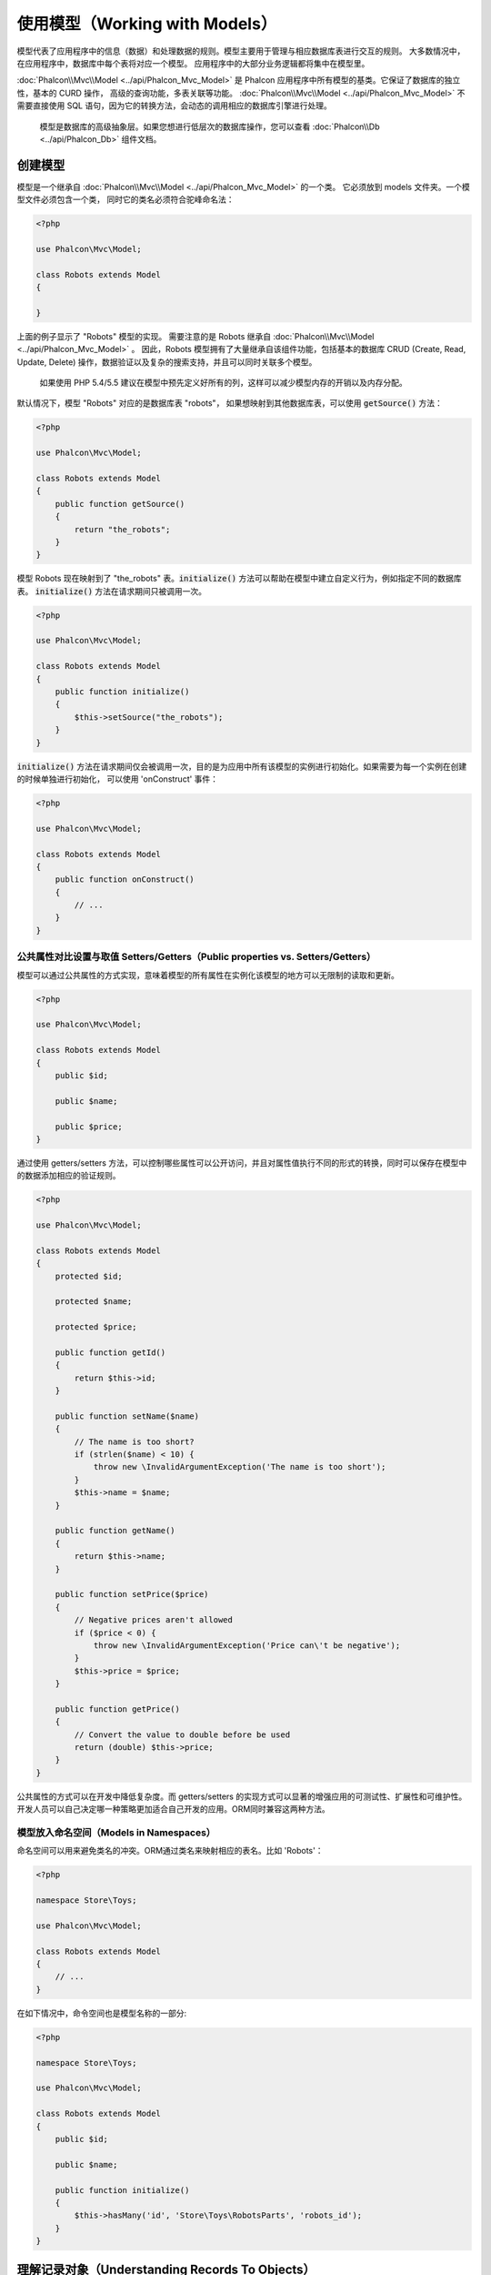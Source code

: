 使用模型（Working with Models）
===============================

模型代表了应用程序中的信息（数据）和处理数据的规则。模型主要用于管理与相应数据库表进行交互的规则。
大多数情况中，在应用程序中，数据库中每个表将对应一个模型。
应用程序中的大部分业务逻辑都将集中在模型里。

:doc:`Phalcon\\Mvc\\Model <../api/Phalcon_Mvc_Model>` 是 Phalcon 应用程序中所有模型的基类。它保证了数据库的独立性，基本的 CURD 操作，
高级的查询功能，多表关联等功能。
:doc:`Phalcon\\Mvc\\Model <../api/Phalcon_Mvc_Model>` 不需要直接使用 SQL 语句，因为它的转换方法，会动态的调用相应的数据库引擎进行处理。

.. highlights::

    模型是数据库的高级抽象层。如果您想进行低层次的数据库操作，您可以查看
    :doc:`Phalcon\\Db <../api/Phalcon_Db>` 组件文档。

创建模型
--------
模型是一个继承自 :doc:`Phalcon\\Mvc\\Model <../api/Phalcon_Mvc_Model>` 的一个类。 它必须放到 models 文件夹。一个模型文件必须包含一个类，
同时它的类名必须符合驼峰命名法：

.. code-block:: php

    <?php

    use Phalcon\Mvc\Model;

    class Robots extends Model
    {

    }

上面的例子显示了 "Robots" 模型的实现。 需要注意的是 Robots 继承自 :doc:`Phalcon\\Mvc\\Model <../api/Phalcon_Mvc_Model>` 。
因此，Robots 模型拥有了大量继承自该组件功能，包括基本的数据库 CRUD (Create, Read, Update, Delete) 操作，数据验证以及复杂的搜索支持，并且可以同时关联多个模型。

.. highlights::

    如果使用 PHP 5.4/5.5 建议在模型中预先定义好所有的列，这样可以减少模型内存的开销以及内存分配。

默认情况下，模型 "Robots" 对应的是数据库表 "robots"， 如果想映射到其他数据库表，可以使用 :code:`getSource()` 方法：

.. code-block:: php

    <?php

    use Phalcon\Mvc\Model;

    class Robots extends Model
    {
        public function getSource()
        {
            return "the_robots";
        }
    }

模型 Robots 现在映射到了 "the_robots" 表。:code:`initialize()` 方法可以帮助在模型中建立自定义行为，例如指定不同的数据库表。
:code:`initialize()` 方法在请求期间只被调用一次。

.. code-block:: php

    <?php

    use Phalcon\Mvc\Model;

    class Robots extends Model
    {
        public function initialize()
        {
            $this->setSource("the_robots");
        }
    }

:code:`initialize()` 方法在请求期间仅会被调用一次，目的是为应用中所有该模型的实例进行初始化。如果需要为每一个实例在创建的时候单独进行初始化，
可以使用 'onConstruct' 事件：

.. code-block:: php

    <?php

    use Phalcon\Mvc\Model;

    class Robots extends Model
    {
        public function onConstruct()
        {
            // ...
        }
    }

公共属性对比设置与取值 Setters/Getters（Public properties vs. Setters/Getters）
^^^^^^^^^^^^^^^^^^^^^^^^^^^^^^^^^^^^^^^^^^^^^^^^^^^^^^^^^^^^^^^^^^^^^^^^^^^^^^^
模型可以通过公共属性的方式实现，意味着模型的所有属性在实例化该模型的地方可以无限制的读取和更新。

.. code-block:: php

    <?php

    use Phalcon\Mvc\Model;

    class Robots extends Model
    {
        public $id;

        public $name;

        public $price;
    }

通过使用 getters/setters 方法，可以控制哪些属性可以公开访问，并且对属性值执行不同的形式的转换，同时可以保存在模型中的数据添加相应的验证规则。

.. code-block:: php

    <?php

    use Phalcon\Mvc\Model;

    class Robots extends Model
    {
        protected $id;

        protected $name;

        protected $price;

        public function getId()
        {
            return $this->id;
        }

        public function setName($name)
        {
            // The name is too short?
            if (strlen($name) < 10) {
                throw new \InvalidArgumentException('The name is too short');
            }
            $this->name = $name;
        }

        public function getName()
        {
            return $this->name;
        }

        public function setPrice($price)
        {
            // Negative prices aren't allowed
            if ($price < 0) {
                throw new \InvalidArgumentException('Price can\'t be negative');
            }
            $this->price = $price;
        }

        public function getPrice()
        {
            // Convert the value to double before be used
            return (double) $this->price;
        }
    }


公共属性的方式可以在开发中降低复杂度。而 getters/setters 的实现方式可以显著的增强应用的可测试性、扩展性和可维护性。
开发人员可以自己决定哪一种策略更加适合自己开发的应用。ORM同时兼容这两种方法。


模型放入命名空间（Models in Namespaces）
^^^^^^^^^^^^^^^^^^^^^^^^^^^^^^^^^^^^^^^^
命名空间可以用来避免类名的冲突。ORM通过类名来映射相应的表名。比如 'Robots'：

.. code-block:: php

    <?php

    namespace Store\Toys;

    use Phalcon\Mvc\Model;

    class Robots extends Model
    {
        // ...
    }

在如下情况中，命令空间也是模型名称的一部分:

.. code-block:: php

    <?php

    namespace Store\Toys;

    use Phalcon\Mvc\Model;

    class Robots extends Model
    {
        public $id;

        public $name;

        public function initialize()
        {
            $this->hasMany('id', 'Store\Toys\RobotsParts', 'robots_id');
        }
    }

理解记录对象（Understanding Records To Objects）
------------------------------------------------
每个模型的实例对应一条数据表中的记录。可以方便的通过读取对象的属性来访问相应的数据。比如，
一个表 "robots" 有如下数据：

.. code-block:: bash

    mysql> select * from robots;
    +----+------------+------------+------+
    | id | name       | type       | year |
    +----+------------+------------+------+
    |  1 | Robotina   | mechanical | 1972 |
    |  2 | Astro Boy  | mechanical | 1952 |
    |  3 | Terminator | cyborg     | 2029 |
    +----+------------+------------+------+
    3 rows in set (0.00 sec)

你可以通过主键找到某一条记录并且打印它的名称：

.. code-block:: php

    <?php

    // Find record with id = 3
    $robot = Robots::findFirst(3);

    // Prints "Terminator"
    echo $robot->name;

一旦记录被加载到内存中之后，你可以修改它的数据并保存所做的修改：

.. code-block:: php

    <?php

    $robot       = Robots::findFirst(3);
    $robot->name = "RoboCop";
    $robot->save();

如上所示，不需要写任何SQL语句。:doc:`Phalcon\\Mvc\\Model <../api/Phalcon_Mvc_Model>` 为web应用提供了高层数据库抽象。

查找记录（Finding Records）
---------------------------
:doc:`Phalcon\\Mvc\\Model <../api/Phalcon_Mvc_Model>` 为数据查询提供了多种方法。下面的例子将演示如何从一个模型中查找一条或者多条记录：

.. code-block:: php

    <?php

    // How many robots are there?
    $robots = Robots::find();
    echo "There are ", count($robots), "\n";

    // How many mechanical robots are there?
    $robots = Robots::find("type = 'mechanical'");
    echo "There are ", count($robots), "\n";

    // Get and print virtual robots ordered by name
    $robots = Robots::find(
        array(
            "type = 'virtual'",
            "order" => "name"
        )
    );
    foreach ($robots as $robot) {
        echo $robot->name, "\n";
    }

    // Get first 100 virtual robots ordered by name
    $robots = Robots::find(
        array(
            "type = 'virtual'",
            "order" => "name",
            "limit" => 100
        )
    );
    foreach ($robots as $robot) {
       echo $robot->name, "\n";
    }

.. highlights::

    如果需要通过外部数据（比如用户输入）或可变数据来查询记录，则必须要通过`Binding Parameters`（绑定参数）的方式.

你可以使用 :code:`findFirst()` 方法获取第一条符合查询条件的结果：

.. code-block:: php

    <?php

    // What's the first robot in robots table?
    $robot = Robots::findFirst();
    echo "The robot name is ", $robot->name, "\n";

    // What's the first mechanical robot in robots table?
    $robot = Robots::findFirst("type = 'mechanical'");
    echo "The first mechanical robot name is ", $robot->name, "\n";

    // Get first virtual robot ordered by name
    $robot = Robots::findFirst(
        array(
            "type = 'virtual'",
            "order" => "name"
        )
    );
    echo "The first virtual robot name is ", $robot->name, "\n";

:code:`find()` 和 :code:`findFirst()` 方法都接受关联数组作为查询条件：

.. code-block:: php

    <?php

    $robot = Robots::findFirst(
        array(
            "type = 'virtual'",
            "order" => "name DESC",
            "limit" => 30
        )
    );

    $robots = Robots::find(
        array(
            "conditions" => "type = ?1",
            "bind"       => array(1 => "virtual")
        )
    );

可用的查询选项如下：

+-------------+----------------------------------------------------------------------------------------------------------------------------------------------------------------------------------------------------+-------------------------------------------------------------------------+
| 参数        | 描述                                                                                                                                                                                               | 举例                                                                    |
+=============+====================================================================================================================================================================================================+=========================================================================+
| conditions  | 查询操作的搜索条件。用于提取只有那些满足指定条件的记录。默认情况下 :doc:`Phalcon\\Mvc\\Model <../api/Phalcon_Mvc_Model>` 假定第一个参数就是查询条件。                                              | "conditions" => "name LIKE 'steve%'"                                    |
+-------------+----------------------------------------------------------------------------------------------------------------------------------------------------------------------------------------------------+-------------------------------------------------------------------------+
| columns     | 只返回指定的字段，而不是模型所有的字段。 当用这个选项时，返回的是一个不完整的对象。                                                                                                                | "columns" => "id, name"                                                 |
+-------------+----------------------------------------------------------------------------------------------------------------------------------------------------------------------------------------------------+-------------------------------------------------------------------------+
| bind        | 绑定与选项一起使用，通过替换占位符以及转义字段值从而增加安全性。                                                                                                                                   | "bind" => array("status" => "A", "type" => "some-time")                 |
+-------------+----------------------------------------------------------------------------------------------------------------------------------------------------------------------------------------------------+-------------------------------------------------------------------------+
| bindTypes   | 当绑定参数时，可以使用这个参数为绑定参数定义额外的类型限制从而更加增强安全性。                                                                                                                     | "bindTypes" => array(Column::BIND_PARAM_STR, Column::BIND_PARAM_INT)    |
+-------------+----------------------------------------------------------------------------------------------------------------------------------------------------------------------------------------------------+-------------------------------------------------------------------------+
| order       | 用于结果排序。使用一个或者多个字段，逗号分隔。                                                                                                                                                     | "order" => "name DESC, status"                                          |
+-------------+----------------------------------------------------------------------------------------------------------------------------------------------------------------------------------------------------+-------------------------------------------------------------------------+
| limit       | 限制查询结果的数量在一定范围内。                                                                                                                                                                   | "limit" => 10                                                           |
+-------------+----------------------------------------------------------------------------------------------------------------------------------------------------------------------------------------------------+-------------------------------------------------------------------------+
| offset      | Offset the results of the query by a certain amount                                                                                                                                                | "offset" => 5                                                           |
+-------------+----------------------------------------------------------------------------------------------------------------------------------------------------------------------------------------------------+-------------------------------------------------------------------------+
| group       | 从多条记录中获取数据并且根据一个或多个字段对结果进行分组。                                                                                                                                         | "group" => "name, status"                                               |
+-------------+----------------------------------------------------------------------------------------------------------------------------------------------------------------------------------------------------+-------------------------------------------------------------------------+
| for_update  | 通过这个选项， :doc:`Phalcon\\Mvc\\Model <../api/Phalcon_Mvc_Model>`  读取最新的可用数据，并且为读到的每条记录设置独占锁。                                                                         | "for_update" => true                                                    |
+-------------+----------------------------------------------------------------------------------------------------------------------------------------------------------------------------------------------------+-------------------------------------------------------------------------+
| shared_lock | 通过这个选项， :doc:`Phalcon\\Mvc\\Model <../api/Phalcon_Mvc_Model>`  读取最新的可用数据，并且为读到的每条记录设置共享锁。                                                                         | "shared_lock" => true                                                   |
+-------------+----------------------------------------------------------------------------------------------------------------------------------------------------------------------------------------------------+-------------------------------------------------------------------------+
| cache       | 缓存结果集，减少了连续访问数据库。                                                                                                                                                                 | "cache" => array("lifetime" => 3600, "key" => "my-find-key")            |
+-------------+----------------------------------------------------------------------------------------------------------------------------------------------------------------------------------------------------+-------------------------------------------------------------------------+
| hydration   | Sets the hydration strategy to represent each returned record in the result                                                                                                                        | "hydration" => Resultset::HYDRATE_OBJECTS                               |
+-------------+----------------------------------------------------------------------------------------------------------------------------------------------------------------------------------------------------+-------------------------------------------------------------------------+

如果你愿意，除了使用数组作为查询参数外，还可以通过一种面向对象的方式来创建查询：

.. code-block:: php

    <?php

    $robots = Robots::query()
        ->where("type = :type:")
        ->andWhere("year < 2000")
        ->bind(array("type" => "mechanical"))
        ->order("name")
        ->execute();

静态方法 :code:`query()` 返回一个对IDE自动完成友好的 :doc:`Phalcon\\Mvc\\Model\\Criteria <../api/Phalcon_Mvc_Model_Criteria>`  对象。

所有查询在内部都以 :doc:`PHQL <phql>` 查询的方式处理。PHQL是一个高层的、面向对象的类SQL语言。通过PHQL语言你可以使用更多的比如join其他模型、定义分组、添加聚集等特性。

最后，还有一个 findFirstBy<property-name>() 方法。这个方法扩展了前面提及的 "findFirst()" 方法。它允许您利用方法名中的属性名称，通过将要搜索的该字段的内容作为参数传给它，来快速从一个表执行检索操作。

还是用上面用过的 Robots 模型来举例说明：

.. code-block:: php

    <?php

    use Phalcon\Mvc\Model;

    class Robots extends Model
    {
        public $id;

        public $name;

        public $price;
    }

我们这里有3个属性：:code:`$id`, :code:`$name` 和 :code:`$price`。因此，我们以想要查询第一个名称为 'Terminator' 的记录为例，可以这样写：

.. code-block:: php

    <?php

    $name  = "Terminator";
    $robot = Robots::findFirstByName($name);

    if ($robot) {
        $this->flash->success("The first robot with the name " . $name . " cost " . $robot->price ".");
    } else {
        $this->flash->error("There were no robots found in our table with the name " . $name ".");
    }

请注意我们在方法调用中用的是 'Name'，并向它传递了变量 :code:`$name`， :code:`$name` 的值就是我们想要找的记录的名称。另外注意，当我们的查询找到了符合的记录后，这个记录的其他属性也都是可用的。

模型结果集（Model Resultsets）
^^^^^^^^^^^^^^^^^^^^^^^^^^^^^^
:code:`findFirst()` 方法直接返回一个被调用对象的实例（如果有结果返回的话），而 :code:`find()` 方法返回一个 :doc:`Phalcon\\Mvc\\Model\\Resultset\\Simple <../api/Phalcon_Mvc_Model_Resultset_Simple>` 对象。这个对象也封装进了所有结果集的功能，比如遍历、查找特定的记录、统计等等。

这些对象比一般数组功能更强大。最大的特点是 :doc:`Phalcon\\Mvc\\Model\\Resultset <../api/Phalcon_Mvc_Model_Resultset>` 每时每刻只有一个结果在内存中。这对操作大数据量时的内存管理相当有帮助。

.. code-block:: php

    <?php

    // Get all robots
    $robots = Robots::find();

    // Traversing with a foreach
    foreach ($robots as $robot) {
        echo $robot->name, "\n";
    }

    // Traversing with a while
    $robots->rewind();
    while ($robots->valid()) {
        $robot = $robots->current();
        echo $robot->name, "\n";
        $robots->next();
    }

    // Count the resultset
    echo count($robots);

    // Alternative way to count the resultset
    echo $robots->count();

    // Move the internal cursor to the third robot
    $robots->seek(2);
    $robot = $robots->current();

    // Access a robot by its position in the resultset
    $robot = $robots[5];

    // Check if there is a record in certain position
    if (isset($robots[3])) {
       $robot = $robots[3];
    }

    // Get the first record in the resultset
    $robot = $robots->getFirst();

    // Get the last record
    $robot = $robots->getLast();

Phalcon 的结果集模拟了可滚动的游标，你可以通过位置，或者内部指针去访问任何一条特定的记录。注意有一些数据库系统不支持滚动游标，这就使得查询会被重复执行，
以便回放光标到最开始的位置，然后获得相应的记录。类似地，如果多次遍历结果集，那么必须执行相同的查询次数。

将大数据量的查询结果存储在内存会消耗很多资源，正因为如此，分成每32行一块从数据库中获得结果集，以减少重复执行查询请求的次数，在一些情况下也节省内存。

注意结果集可以序列化后保存在一个后端缓存里面。 :doc:`Phalcon\\Cache <cache>` 可以用来实现这个。但是，序列化数据会导致 :doc:`Phalcon\\Mvc\\Model <../api/Phalcon_Mvc_Model>`
将从数据库检索到的所有数据以一个数组的方式保存，因此在这样执行的地方会消耗更多的内存。

.. code-block:: php

    <?php

    // Query all records from model parts
    $parts = Parts::find();

    // Store the resultset into a file
    file_put_contents("cache.txt", serialize($parts));

    // Get parts from file
    $parts = unserialize(file_get_contents("cache.txt"));

    // Traverse the parts
    foreach ($parts as $part) {
        echo $part->id;
    }

过滤结果集（Filtering Resultsets）
^^^^^^^^^^^^^^^^^^^^^^^^^^^^^^^^^^
过滤数据最有效的方法是设置一些查询条件，数据库会利用表的索引快速返回数据。Phalcon 额外的允许你通过任何数据库不支持的方式过滤数据。

.. code-block:: php

    <?php

    $customers = Customers::find()->filter(
        function ($customer) {

            // Return only customers with a valid e-mail
            if (filter_var($customer->email, FILTER_VALIDATE_EMAIL)) {
                return $customer;
            }
        }
    );

绑定参数（Binding Parameters）
^^^^^^^^^^^^^^^^^^^^^^^^^^^^^^
在 :doc:`Phalcon\\Mvc\\Model <../api/Phalcon_Mvc_Model>` 中也支持绑定参数。即使使用绑定参数对性能有一点很小的影响，还是强烈建议您使用这种方法，以消除代码受SQL注入攻击的可能性。
绑定参数支持字符串和整数占位符。实现方法如下：

.. code-block:: php

    <?php

    // Query robots binding parameters with string placeholders
    $conditions = "name = :name: AND type = :type:";

    // Parameters whose keys are the same as placeholders
    $parameters = array(
        "name" => "Robotina",
        "type" => "maid"
    );

    // Perform the query
    $robots = Robots::find(
        array(
            $conditions,
            "bind" => $parameters
        )
    );

    // Query robots binding parameters with integer placeholders
    $conditions = "name = ?1 AND type = ?2";
    $parameters = array(1 => "Robotina", 2 => "maid");
    $robots     = Robots::find(
        array(
            $conditions,
            "bind" => $parameters
        )
    );

    // Query robots binding parameters with both string and integer placeholders
    $conditions = "name = :name: AND type = ?1";

    // Parameters whose keys are the same as placeholders
    $parameters = array(
        "name" => "Robotina",
        1      => "maid"
    );

    // Perform the query
    $robots = Robots::find(
        array(
            $conditions,
            "bind" => $parameters
        )
    );

如果是数字占位符，则必须把它们定义成整型（如1或者2）。若是字符串型（如"1"或者"2"），那么这个占位符不会被替换。

使用PDO的方式会自动转义字符串。它依赖于字符集编码，因此建议在连接参数或者数据库配置中设置正确的字符集编码。
若是设置错误的字符集编码，在存储数据或检索数据时，可能会出现乱码。

另外你可以设置参数的“bindTypes”，这允许你根据数据类型来定义参数应该如何绑定：

.. code-block:: php

    <?php

    use Phalcon\Db\Column;

    // Bind parameters
    $parameters = array(
        "name" => "Robotina",
        "year" => 2008
    );

    // Casting Types
    $types = array(
        "name" => Column::BIND_PARAM_STR,
        "year" => Column::BIND_PARAM_INT
    );

    // Query robots binding parameters with string placeholders
    $robots = Robots::find(
        array(
            "name = :name: AND year = :year:",
            "bind"      => $parameters,
            "bindTypes" => $types
        )
    );

.. highlights::

	默认的参数绑定类型是:code:`Phalcon\Db\Column::BIND_PARAM_STR`, 若所有字段都是string类型，则不用特意去设置参数的“bindTypes”.

如果你的绑定参数是array数组，那么数组索引必须从数字0开始:

.. code-block:: php

    <?php

    $array = ["a","b","c"]; // $array: [[0] => "a", [1] => "b", [2] => "c"]

    unset($array[1]); // $array: [[0] => "a", [2] => "c"]

    // Now we have to renumber the keys
    $array = array_values($array); // $array: [[0] => "a", [1] => "c"]

    $robots = Robots::find(
        array(
            'letter IN ({letter:array})',
            'bind' => array(
                'letter' => $array
            )
        )
    );

.. highlights::

	参数绑定的方式适用于所有查询相关的方法，如:code:`find()` and :code:`findFirst()`, 
	同时也适用于与计算相关的方法，如:code:`count()`, :code:`sum()`, :code:`average()`.

若使用如下方式，phalcon也会自动为你进行参数绑定:


.. code-block:: php

    <?php

    // Explicit query using bound parameters
    $robots = Robots::find(
        array(
            "name = ?0",
            "bind" => ["Ultron"],
        )
    );

    // Implicit query using bound parameters（隐式的参数绑定）
    $robots = Robots::findByName("Ultron");

获取记录的初始化以及准备（Initializing/Preparing fetched records）
------------------------------------------------------------------
May be the case that after obtaining a record from the database is necessary to initialise the data before
being used by the rest of the application. You can implement the method 'afterFetch' in a model, this event
will be executed just after create the instance and assign the data to it:
有时候从数据库中获取了一条记录之后，在被应用程序使用之前，需要对数据进行初始化。
你可以在模型中实现"afterFetch"方法，在模型实例化之后会执行这个方法，并将数据分配给它

.. code-block:: php

    <?php

    use Phalcon\Mvc\Model;

    class Robots extends Model
    {
        public $id;

        public $name;

        public $status;

        public function beforeSave()
        {
            // Convert the array into a string
            $this->status = join(',', $this->status);
        }

        public function afterFetch()
        {
            // Convert the string to an array
            $this->status = explode(',', $this->status);
        }
        
        public function afterSave()
        {
            // Convert the string to an array
            $this->status = explode(',', $this->status);
        }
    }

If you use getters/setters instead of/or together with public properties, you can initialize the field once it is
accessed:
如果使用getters/setters方法代替公共属性的取/赋值，你能在它被访问的时候，对成员属性进行初始化

.. code-block:: php

    <?php

    use Phalcon\Mvc\Model;

    class Robots extends Model
    {
        public $id;

        public $name;

        public $status;

        public function getStatus()
        {
            return explode(',', $this->status);
        }
    }

模型关系（Relationships between Models）
----------------------------------------
There are four types of relationships: one-on-one, one-to-many, many-to-one and many-to-many. The relationship may be
unidirectional or bidirectional, and each can be simple (a one to one model) or more complex (a combination of models).
The model manager manages foreign key constraints for these relationships, the definition of these helps referential
integrity as well as easy and fast access of related records to a model. Through the implementation of relations,
it is easy to access data in related models from each record in a uniform way.

有四种关系类型：1对1,1对多，多对1，多对多。关系可以是单向或者双向的，每个关系可以是简单的（一个1对1的模型）也可以是复杂的（1组模型）。

单向关系（Unidirectional relationships）
^^^^^^^^^^^^^^^^^^^^^^^^^^^^^^^^^^^^^^^^
Unidirectional relations are those that are generated in relation to one another but not vice versa.

双向关系（Bidirectional relations）
^^^^^^^^^^^^^^^^^^^^^^^^^^^^^^^^^^^
The bidirectional relations build relationships in both models and each model defines the inverse relationship of the other.

定义关系（Defining relationships）
^^^^^^^^^^^^^^^^^^^^^^^^^^^^^^^^^^
In Phalcon, relationships must be defined in the :code:`initialize()` method of a model. The methods :code:`belongsTo()`, :code:`hasOne()`,
:code:`hasMany()` and :code:`hasManyToMany()` define the relationship between one or more fields from the current model to fields in
another model. Each of these methods requires 3 parameters: local fields, referenced model, referenced fields.

+---------------+----------------------------+
| Method        | Description                |
+===============+============================+
| hasMany       | Defines a 1-n relationship |
+---------------+----------------------------+
| hasOne        | Defines a 1-1 relationship |
+---------------+----------------------------+
| belongsTo     | Defines a n-1 relationship |
+---------------+----------------------------+
| hasManyToMany | Defines a n-n relationship |
+---------------+----------------------------+

The following schema shows 3 tables whose relations will serve us as an example regarding relationships:

.. code-block:: sql

    CREATE TABLE `robots` (
        `id` int(10) unsigned NOT NULL AUTO_INCREMENT,
        `name` varchar(70) NOT NULL,
        `type` varchar(32) NOT NULL,
        `year` int(11) NOT NULL,
        PRIMARY KEY (`id`)
    );

    CREATE TABLE `robots_parts` (
        `id` int(10) unsigned NOT NULL AUTO_INCREMENT,
        `robots_id` int(10) NOT NULL,
        `parts_id` int(10) NOT NULL,
        `created_at` DATE NOT NULL,
        PRIMARY KEY (`id`),
        KEY `robots_id` (`robots_id`),
        KEY `parts_id` (`parts_id`)
    );

    CREATE TABLE `parts` (
        `id` int(10) unsigned NOT NULL AUTO_INCREMENT,
        `name` varchar(70) NOT NULL,
        PRIMARY KEY (`id`)
    );

* The model "Robots" has many "RobotsParts".
* The model "Parts" has many "RobotsParts".
* The model "RobotsParts" belongs to both "Robots" and "Parts" models as a many-to-one relation.
* The model "Robots" has a relation many-to-many to "Parts" through "RobotsParts".

Check the EER diagram to understand better the relations:

.. figure:: ../_static/img/eer-1.png
    :align: center

The models with their relations could be implemented as follows:

.. code-block:: php

    <?php

    use Phalcon\Mvc\Model;

    class Robots extends Model
    {
        public $id;

        public $name;

        public function initialize()
        {
            $this->hasMany("id", "RobotsParts", "robots_id");
        }
    }

.. code-block:: php

    <?php

    use Phalcon\Mvc\Model;

    class Parts extends Model
    {
        public $id;

        public $name;

        public function initialize()
        {
            $this->hasMany("id", "RobotsParts", "parts_id");
        }
    }

.. code-block:: php

    <?php

    use Phalcon\Mvc\Model;

    class RobotsParts extends Model
    {
        public $id;

        public $robots_id;

        public $parts_id;

        public function initialize()
        {
            $this->belongsTo("robots_id", "Robots", "id");
            $this->belongsTo("parts_id", "Parts", "id");
        }
    }

The first parameter indicates the field of the local model used in the relationship; the second indicates the name
of the referenced model and the third the field name in the referenced model. You could also use arrays to define multiple fields in the relationship.

Many to many relationships require 3 models and define the attributes involved in the relationship:

.. code-block:: php

    <?php

    use Phalcon\Mvc\Model;

    class Robots extends Model
    {
        public $id;

        public $name;

        public function initialize()
        {
            $this->hasManyToMany(
                "id",
                "RobotsParts",
                "robots_id", "parts_id",
                "Parts",
                "id"
            );
        }
    }

使用关系（Taking advantage of relationships）
^^^^^^^^^^^^^^^^^^^^^^^^^^^^^^^^^^^^^^^^^^^^^
When explicitly defining the relationships between models, it is easy to find related records for a particular record.

.. code-block:: php

    <?php

    $robot = Robots::findFirst(2);
    foreach ($robot->robotsParts as $robotPart) {
        echo $robotPart->parts->name, "\n";
    }

Phalcon uses the magic methods __set/__get/__call to store or retrieve related data using relationships.

By accessing an attribute with the same name as the relationship will retrieve all its related record(s).

.. code-block:: php

    <?php

    $robot       = Robots::findFirst();
    $robotsParts = $robot->robotsParts; // All the related records in RobotsParts

Also, you can use a magic getter:

.. code-block:: php

    <?php

    $robot       = Robots::findFirst();
    $robotsParts = $robot->getRobotsParts(); // All the related records in RobotsParts
    $robotsParts = $robot->getRobotsParts(array('limit' => 5)); // Passing parameters

If the called method has a "get" prefix :doc:`Phalcon\\Mvc\\Model <../api/Phalcon_Mvc_Model>` will return a
:code:`findFirst()`/:code:`find()` result. The following example compares retrieving related results with using magic methods
and without:

.. code-block:: php

    <?php

    $robot       = Robots::findFirst(2);

    // Robots model has a 1-n (hasMany)
    // relationship to RobotsParts then
    $robotsParts = $robot->robotsParts;

    // Only parts that match conditions
    $robotsParts = $robot->getRobotsParts("created_at = '2015-03-15'");

    // Or using bound parameters
    $robotsParts = $robot->getRobotsParts(
        array(
            "created_at = :date:",
            "bind" => array(
                "date" => "2015-03-15"
            )
        )
    );

    $robotPart   = RobotsParts::findFirst(1);

    // RobotsParts model has a n-1 (belongsTo)
    // relationship to RobotsParts then
    $robot = $robotPart->robots;

Getting related records manually:

.. code-block:: php

    <?php

    $robot       = Robots::findFirst(2);

    // Robots model has a 1-n (hasMany)
    // relationship to RobotsParts, then
    $robotsParts = RobotsParts::find("robots_id = '" . $robot->id . "'");

    // Only parts that match conditions
    $robotsParts = RobotsParts::find(
        "robots_id = '" . $robot->id . "' AND created_at = '2015-03-15'"
    );

    $robotPart   = RobotsParts::findFirst(1);

    // RobotsParts model has a n-1 (belongsTo)
    // relationship to RobotsParts then
    $robot = Robots::findFirst("id = '" . $robotPart->robots_id . "'");


The prefix "get" is used to :code:`find()`/:code:`findFirst()` related records. Depending on the type of relation it will use
'find' or 'findFirst':

+---------------------+----------------------------------------------------------------------------------------------------------------------------+------------------------+
| Type                | Description                                                                                                                | Implicit Method        |
+=====================+============================================================================================================================+========================+
| Belongs-To          | Returns a model instance of the related record directly                                                                    | findFirst              |
+---------------------+----------------------------------------------------------------------------------------------------------------------------+------------------------+
| Has-One             | Returns a model instance of the related record directly                                                                    | findFirst              |
+---------------------+----------------------------------------------------------------------------------------------------------------------------+------------------------+
| Has-Many            | Returns a collection of model instances of the referenced model                                                            | find                   |
+---------------------+----------------------------------------------------------------------------------------------------------------------------+------------------------+
| Has-Many-to-Many    | Returns a collection of model instances of the referenced model, it implicitly does 'inner joins' with the involved models | (complex query)        |
+---------------------+----------------------------------------------------------------------------------------------------------------------------+------------------------+

You can also use "count" prefix to return an integer denoting the count of the related records:

.. code-block:: php

    <?php

    $robot = Robots::findFirst(2);
    echo "The robot has ", $robot->countRobotsParts(), " parts\n";

定义关系（Aliasing Relationships）
^^^^^^^^^^^^^^^^^^^^^^^^^^^^^^^^^^
To explain better how aliases work, let's check the following example:

The "robots_similar" table has the function to define what robots are similar to others:

.. code-block:: bash

    mysql> desc robots_similar;
    +-------------------+------------------+------+-----+---------+----------------+
    | Field             | Type             | Null | Key | Default | Extra          |
    +-------------------+------------------+------+-----+---------+----------------+
    | id                | int(10) unsigned | NO   | PRI | NULL    | auto_increment |
    | robots_id         | int(10) unsigned | NO   | MUL | NULL    |                |
    | similar_robots_id | int(10) unsigned | NO   |     | NULL    |                |
    +-------------------+------------------+------+-----+---------+----------------+
    3 rows in set (0.00 sec)

Both "robots_id" and "similar_robots_id" have a relation to the model Robots:

.. figure:: ../_static/img/eer-2.png
   :align: center

A model that maps this table and its relationships is the following:

.. code-block:: php

    <?php

    class RobotsSimilar extends Phalcon\Mvc\Model
    {
        public function initialize()
        {
            $this->belongsTo('robots_id', 'Robots', 'id');
            $this->belongsTo('similar_robots_id', 'Robots', 'id');
        }
    }

Since both relations point to the same model (Robots), obtain the records related to the relationship could not be clear:

.. code-block:: php

    <?php

    $robotsSimilar = RobotsSimilar::findFirst();

    // Returns the related record based on the column (robots_id)
    // Also as is a belongsTo it's only returning one record
    // but the name 'getRobots' seems to imply that return more than one
    $robot = $robotsSimilar->getRobots();

    // but, how to get the related record based on the column (similar_robots_id)
    // if both relationships have the same name?

The aliases allow us to rename both relationships to solve these problems:

.. code-block:: php

    <?php

    use Phalcon\Mvc\Model;

    class RobotsSimilar extends Model
    {
        public function initialize()
        {
            $this->belongsTo(
                'robots_id',
                'Robots',
                'id',
                array(
                    'alias' => 'Robot'
                )
            );

            $this->belongsTo(
                'similar_robots_id',
                'Robots',
                'id',
                array(
                    'alias' => 'SimilarRobot'
                )
            );
        }
    }

With the aliasing we can get the related records easily:

.. code-block:: php

    <?php

    $robotsSimilar = RobotsSimilar::findFirst();

    // Returns the related record based on the column (robots_id)
    $robot = $robotsSimilar->getRobot();
    $robot = $robotsSimilar->robot;

    // Returns the related record based on the column (similar_robots_id)
    $similarRobot = $robotsSimilar->getSimilarRobot();
    $similarRobot = $robotsSimilar->similarRobot;

魔术方法 Getters 对比显示方法（Magic Getters vs. Explicit methods）
^^^^^^^^^^^^^^^^^^^^^^^^^^^^^^^^^^^^^^^^^^^^^^^^^^^^^^^^^^^^^^^^^^^
Most IDEs and editors with auto-completion capabilities can not infer the correct types when using magic getters,
instead of use the magic getters you can optionally define those methods explicitly with the corresponding
docblocks helping the IDE to produce a better auto-completion:

.. code-block:: php

    <?php

    use Phalcon\Mvc\Model;

    class Robots extends Model
    {
        public $id;

        public $name;

        public function initialize()
        {
            $this->hasMany("id", "RobotsParts", "robots_id");
        }

        /**
         * Return the related "robots parts"
         *
         * @return \RobotsParts[]
         */
        public function getRobotsParts($parameters = null)
        {
            return $this->getRelated('RobotsParts', $parameters);
        }
    }

虚拟外键（Virtual Foreign Keys）
--------------------------------
By default, relationships do not act like database foreign keys, that is, if you try to insert/update a value without having a valid
value in the referenced model, Phalcon will not produce a validation message. You can modify this behavior by adding a fourth parameter
when defining a relationship.

The RobotsPart model can be changed to demonstrate this feature:

.. code-block:: php

    <?php

    use Phalcon\Mvc\Model;

    class RobotsParts extends Model
    {
        public $id;

        public $robots_id;

        public $parts_id;

        public function initialize()
        {
            $this->belongsTo(
                "robots_id",
                "Robots",
                "id",
                array(
                    "foreignKey" => true
                )
            );

            $this->belongsTo(
                "parts_id",
                "Parts",
                "id",
                array(
                    "foreignKey" => array(
                        "message" => "The part_id does not exist on the Parts model"
                    )
                )
            );
        }
    }

If you alter a :code:`belongsTo()` relationship to act as foreign key, it will validate that the values inserted/updated on those fields have a
valid value on the referenced model. Similarly, if a :code:`hasMany()`/:code:`hasOne()` is altered it will validate that the records cannot be deleted
if that record is used on a referenced model.

.. code-block:: php

    <?php

    use Phalcon\Mvc\Model;

    class Parts extends Model
    {
        public function initialize()
        {
            $this->hasMany(
                "id",
                "RobotsParts",
                "parts_id",
                array(
                    "foreignKey" => array(
                        "message" => "The part cannot be deleted because other robots are using it"
                    )
                )
            );
        }
    }

A virtual foreign key can be set up to allow null values as follows:

.. code-block:: php

    <?php

    use Phalcon\Mvc\Model;

    class RobotsParts extends Model
    {
        public $id;

        public $robots_id;

        public $parts_id;

        public function initialize()
        {
            $this->belongsTo(
                "parts_id",
                "Parts",
                "id",
                array(
                    "foreignKey" => array(
                        "allowNulls" => true,
                        "message"    => "The part_id does not exist on the Parts model"
                    )
                )
            );
        }
    }

级联与限制动作（Cascade/Restrict actions）
^^^^^^^^^^^^^^^^^^^^^^^^^^^^^^^^^^^^^^^^^^
Relationships that act as virtual foreign keys by default restrict the creation/update/deletion of records
to maintain the integrity of data:

.. code-block:: php

    <?php

    namespace Store\Models;

    use Phalcon\Mvc\Model;
    use Phalcon\Mvc\Model\Relation;

    class Robots extends Model
    {
        public $id;

        public $name;

        public function initialize()
        {
            $this->hasMany(
                'id',
                'Store\\Models\\Parts',
                'robots_id',
                array(
                    'foreignKey' => array(
                        'action' => Relation::ACTION_CASCADE
                    )
                )
            );
        }
    }

The above code set up to delete all the referenced records (parts) if the master record (robot) is deleted.

生成运算（Generating Calculations）
-----------------------------------
Calculations (or aggregations) are helpers for commonly used functions of database systems such as COUNT, SUM, MAX, MIN or AVG.
:doc:`Phalcon\\Mvc\\Model <../api/Phalcon_Mvc_Model>` allows to use these functions directly from the exposed methods.

Count examples:

.. code-block:: php

    <?php

    // How many employees are?
    $rowcount = Employees::count();

    // How many different areas are assigned to employees?
    $rowcount = Employees::count(
        array(
            "distinct" => "area"
        )
    );

    // How many employees are in the Testing area?
    $rowcount = Employees::count(
        "area = 'Testing'"
    );

    // Count employees grouping results by their area
    $group = Employees::count(
        array(
            "group" => "area"
        )
    );
    foreach ($group as $row) {
       echo "There are ", $row->rowcount, " in ", $row->area;
    }

    // Count employees grouping by their area and ordering the result by count
    $group = Employees::count(
        array(
            "group" => "area",
            "order" => "rowcount"
        )
    );

    // Avoid SQL injections using bound parameters
    $group = Employees::count(
        array(
            "type > ?0",
            "bind" => array($type)
        )
    );

Sum examples:

.. code-block:: php

    <?php

    // How much are the salaries of all employees?
    $total = Employees::sum(
        array(
            "column" => "salary"
        )
    );

    // How much are the salaries of all employees in the Sales area?
    $total = Employees::sum(
        array(
            "column"     => "salary",
            "conditions" => "area = 'Sales'"
        )
    );

    // Generate a grouping of the salaries of each area
    $group = Employees::sum(
        array(
            "column" => "salary",
            "group"  => "area"
        )
    );
    foreach ($group as $row) {
       echo "The sum of salaries of the ", $row->area, " is ", $row->sumatory;
    }

    // Generate a grouping of the salaries of each area ordering
    // salaries from higher to lower
    $group = Employees::sum(
        array(
            "column" => "salary",
            "group"  => "area",
            "order"  => "sumatory DESC"
        )
    );

    // Avoid SQL injections using bound parameters
    $group = Employees::sum(
        array(
            "conditions" => "area > ?0",
            "bind"       => array($area)
        )
    );

Average examples:

.. code-block:: php

    <?php

    // What is the average salary for all employees?
    $average = Employees::average(
        array(
            "column" => "salary"
        )
    );

    // What is the average salary for the Sales's area employees?
    $average = Employees::average(
        array(
            "column"     => "salary",
            "conditions" => "area = 'Sales'"
        )
    );

    // Avoid SQL injections using bound parameters
    $average = Employees::average(
        array(
            "column"     => "age",
            "conditions" => "area > ?0",
            "bind"       => array($area)
        )
    );

Max/Min examples:

.. code-block:: php

    <?php

    // What is the oldest age of all employees?
    $age = Employees::maximum(
        array(
            "column" => "age"
        )
    );

    // What is the oldest of employees from the Sales area?
    $age = Employees::maximum(
        array(
            "column"     => "age",
            "conditions" => "area = 'Sales'"
        )
    );

    // What is the lowest salary of all employees?
    $salary = Employees::minimum(
        array(
            "column" => "salary"
        )
    );

Hydration Modes
---------------
As mentioned above, resultsets are collections of complete objects, this means that every returned result is an object
representing a row in the database. These objects can be modified and saved again to persistence:

.. code-block:: php

    <?php

    // Manipulating a resultset of complete objects
    foreach (Robots::find() as $robot) {
        $robot->year = 2000;
        $robot->save();
    }

Sometimes records are obtained only to be presented to a user in read-only mode, in these cases it may be useful
to change the way in which records are represented to facilitate their handling. The strategy used to represent objects
returned in a resultset is called 'hydration mode':

.. code-block:: php

    <?php

    use Phalcon\Mvc\Model\Resultset;

    $robots = Robots::find();

    // Return every robot as an array
    $robots->setHydrateMode(Resultset::HYDRATE_ARRAYS);

    foreach ($robots as $robot) {
        echo $robot['year'], PHP_EOL;
    }

    // Return every robot as a stdClass
    $robots->setHydrateMode(Resultset::HYDRATE_OBJECTS);

    foreach ($robots as $robot) {
        echo $robot->year, PHP_EOL;
    }

    // Return every robot as a Robots instance
    $robots->setHydrateMode(Resultset::HYDRATE_RECORDS);

    foreach ($robots as $robot) {
        echo $robot->year, PHP_EOL;
    }

Hydration mode can also be passed as a parameter of 'find':

.. code-block:: php

    <?php

    use Phalcon\Mvc\Model\Resultset;

    $robots = Robots::find(
        array(
            'hydration' => Resultset::HYDRATE_ARRAYS
        )
    );

    foreach ($robots as $robot) {
        echo $robot['year'], PHP_EOL;
    }

创建与更新记录（Creating Updating/Records）
-------------------------------------------
:code:`Phalcon\Mvc\Model::save()` 方法会判断数据是否存在于表中，而选择插入新数据或者更新相关记录. 这个方法是在内部调用create或者update方法（:doc:`Phalcon\\Mvc\\Model <../api/Phalcon_Mvc_Model>`）.
所以必须要定义一个主键以确定相关记录是更新还是创建.
The method :code:`Phalcon\Mvc\Model::save()` allows you to create/update records according to whether they already exist in the table
associated with a model. The save method is called internally by the create and update methods of :doc:`Phalcon\\Mvc\\Model <../api/Phalcon_Mvc_Model>`.
For this to work as expected it is necessary to have properly defined a primary key in the entity to determine whether a record
should be updated or created.

Also the method executes associated validators, virtual foreign keys and events that are defined in the model:

.. code-block:: php

    <?php

    $robot       = new Robots();
    $robot->type = "mechanical";
    $robot->name = "Astro Boy";
    $robot->year = 1952;

    if ($robot->save() == false) {
        echo "Umh, We can't store robots right now: \n";
        foreach ($robot->getMessages() as $message) {
            echo $message, "\n";
        }
    } else {
        echo "Great, a new robot was saved successfully!";
    }

An array could be passed to "save" to avoid assign every column manually. :doc:`Phalcon\\Mvc\\Model <../api/Phalcon_Mvc_Model>` will check if there are setters implemented for
the columns passed in the array giving priority to them instead of assign directly the values of the attributes:

.. code-block:: php

    <?php

    $robot = new Robots();

    $robot->save(
        array(
            "type" => "mechanical",
            "name" => "Astro Boy",
            "year" => 1952
        )
    );

Values assigned directly or via the array of attributes are escaped/sanitized according to the related attribute data type. So you can pass
an insecure array without worrying about possible SQL injections:

.. code-block:: php

    <?php

    $robot = new Robots();
    $robot->save($_POST);

.. highlights::

    Without precautions mass assignment could allow attackers to set any database column's value. Only use this feature
    if you want to permit a user to insert/update every column in the model, even if those fields are not in the submitted
    form.

You can set an additional parameter in 'save' to set a whitelist of fields that only must taken into account when doing
the mass assignment:

.. code-block:: php

    <?php

    $robot = new Robots();

    $robot->save(
        $_POST,
        array(
            'name',
            'type'
        )
    );

创建与更新结果判断（Create/Update with Confidence）
^^^^^^^^^^^^^^^^^^^^^^^^^^^^^^^^^^^^^^^^^^^^^^^^^^^
When an application has a lot of competition, we could be expecting create a record but it is actually updated. This
could happen if we use :code:`Phalcon\Mvc\Model::save()` to persist the records in the database. If we want to be absolutely
sure that a record is created or updated, we can change the :code:`save()` call with :code:`create()` or :code:`update()`:

.. code-block:: php

    <?php

    $robot       = new Robots();
    $robot->type = "mechanical";
    $robot->name = "Astro Boy";
    $robot->year = 1952;

    // This record only must be created
    if ($robot->create() == false) {
        echo "Umh, We can't store robots right now: \n";
        foreach ($robot->getMessages() as $message) {
            echo $message, "\n";
        }
    } else {
        echo "Great, a new robot was created successfully!";
    }

These methods "create" and "update" also accept an array of values as parameter.

自动生成标识列（Auto-generated identity columns）
^^^^^^^^^^^^^^^^^^^^^^^^^^^^^^^^^^^^^^^^^^^^^^^^^
Some models may have identity columns. These columns usually are the primary key of the mapped table. :doc:`Phalcon\\Mvc\\Model <../api/Phalcon_Mvc_Model>`
can recognize the identity column omitting it in the generated SQL INSERT, so the database system can generate an auto-generated value for it.
Always after creating a record, the identity field will be registered with the value generated in the database system for it:

.. code-block:: php

    <?php

    $robot->save();

    echo "The generated id is: ", $robot->id;

:doc:`Phalcon\\Mvc\\Model <../api/Phalcon_Mvc_Model>` is able to recognize the identity column. Depending on the database system, those columns may be
serial columns like in PostgreSQL or auto_increment columns in the case of MySQL.

PostgreSQL uses sequences to generate auto-numeric values, by default, Phalcon tries to obtain the generated value from the sequence "table_field_seq",
for example: robots_id_seq, if that sequence has a different name, the method "getSequenceName" needs to be implemented:

.. code-block:: php

    <?php

    use Phalcon\Mvc\Model;

    class Robots extends Model
    {
        public function getSequenceName()
        {
            return "robots_sequence_name";
        }
    }

存储关系记录（Storing related records）
^^^^^^^^^^^^^^^^^^^^^^^^^^^^^^^^^^^^^^^
Magic properties can be used to store a records and its related properties:

.. code-block:: php

    <?php

    // Create an artist
    $artist          = new Artists();
    $artist->name    = 'Shinichi Osawa';
    $artist->country = 'Japan';

    // Create an album
    $album         = new Albums();
    $album->name   = 'The One';
    $album->artist = $artist; // Assign the artist
    $album->year   = 2008;

    // Save both records
    $album->save();

Saving a record and its related records in a has-many relation:

.. code-block:: php

    <?php

    // Get an existing artist
    $artist = Artists::findFirst('name = "Shinichi Osawa"');

    // Create an album
    $album         = new Albums();
    $album->name   = 'The One';
    $album->artist = $artist;

    $songs = array();

    // Create a first song
    $songs[0]           = new Songs();
    $songs[0]->name     = 'Star Guitar';
    $songs[0]->duration = '5:54';

    // Create a second song
    $songs[1]           = new Songs();
    $songs[1]->name     = 'Last Days';
    $songs[1]->duration = '4:29';

    // Assign the songs array
    $album->songs = $songs;

    // Save the album + its songs
    $album->save();

Saving the album and the artist at the same time implicitly makes use of a transaction so if anything
goes wrong with saving the related records, the parent will not be saved either. Messages are
passed back to the user for information regarding any errors.

Note: Adding related entities by overloading the following methods is not possible:

 - :code:`Phalcon\Mvc\Model::beforeSave()`
 - :code:`Phalcon\Mvc\Model::beforeCreate()`
 - :code:`Phalcon\Mvc\Model::beforeUpdate()`

You need to overload :code:`Phalcon\Mvc\Model::save()` for this to work from within a model.

验证信息（Validation Messages）
^^^^^^^^^^^^^^^^^^^^^^^^^^^^^^^
:doc:`Phalcon\\Mvc\\Model <../api/Phalcon_Mvc_Model>` has a messaging subsystem that provides a flexible way to output or store the
validation messages generated during the insert/update processes.

Each message consists of an instance of the class :doc:`Phalcon\\Mvc\\Model\\Message <../api/Phalcon_Mvc_Model_Message>`. The set of
messages generated can be retrieved with the :code:`getMessages()` method. Each message provides extended information like the field name that
generated the message or the message type:

.. code-block:: php

    <?php

    if ($robot->save() == false) {
        foreach ($robot->getMessages() as $message) {
            echo "Message: ", $message->getMessage();
            echo "Field: ", $message->getField();
            echo "Type: ", $message->getType();
        }
    }

:doc:`Phalcon\\Mvc\\Model <../api/Phalcon_Mvc_Model>` can generate the following types of validation messages:

+----------------------+------------------------------------------------------------------------------------------------------------------------------------+
| Type                 | Description                                                                                                                        |
+======================+====================================================================================================================================+
| PresenceOf           | Generated when a field with a non-null attribute on the database is trying to insert/update a null value                           |
+----------------------+------------------------------------------------------------------------------------------------------------------------------------+
| ConstraintViolation  | Generated when a field part of a virtual foreign key is trying to insert/update a value that doesn't exist in the referenced model |
+----------------------+------------------------------------------------------------------------------------------------------------------------------------+
| InvalidValue         | Generated when a validator failed because of an invalid value                                                                      |
+----------------------+------------------------------------------------------------------------------------------------------------------------------------+
| InvalidCreateAttempt | Produced when a record is attempted to be created but it already exists                                                            |
+----------------------+------------------------------------------------------------------------------------------------------------------------------------+
| InvalidUpdateAttempt | Produced when a record is attempted to be updated but it doesn't exist                                                             |
+----------------------+------------------------------------------------------------------------------------------------------------------------------------+

The :code:`getMessages()` method can be overridden in a model to replace/translate the default messages generated automatically by the ORM:

.. code-block:: php

    <?php

    use Phalcon\Mvc\Model;

    class Robots extends Model
    {
        public function getMessages()
        {
            $messages = array();
            foreach (parent::getMessages() as $message) {
                switch ($message->getType()) {
                    case 'InvalidCreateAttempt':
                        $messages[] = 'The record cannot be created because it already exists';
                        break;
                    case 'InvalidUpdateAttempt':
                        $messages[] = 'The record cannot be updated because it already exists';
                        break;
                    case 'PresenceOf':
                        $messages[] = 'The field ' . $message->getField() . ' is mandatory';
                        break;
                }
            }

            return $messages;
        }
    }

事件与事件管理器（Events and Events Manager）
^^^^^^^^^^^^^^^^^^^^^^^^^^^^^^^^^^^^^^^^^^^^^
Models allow you to implement events that will be thrown when performing an insert/update/delete. They help define business rules for a
certain model. The following are the events supported by :doc:`Phalcon\\Mvc\\Model <../api/Phalcon_Mvc_Model>` and their order of execution:

+--------------------+--------------------------+-----------------------+-----------------------------------------------------------------------------------------------------------------------------------+
| Operation          | Name                     | Can stop operation?   | Explanation                                                                                                                       |
+====================+==========================+=======================+===================================================================================================================================+
| Inserting/Updating | beforeValidation         | YES                   | Is executed before the fields are validated for not nulls/empty strings or foreign keys                                           |
+--------------------+--------------------------+-----------------------+-----------------------------------------------------------------------------------------------------------------------------------+
| Inserting          | beforeValidationOnCreate | YES                   | Is executed before the fields are validated for not nulls/empty strings or foreign keys when an insertion operation is being made |
+--------------------+--------------------------+-----------------------+-----------------------------------------------------------------------------------------------------------------------------------+
| Updating           | beforeValidationOnUpdate | YES                   | Is executed before the fields are validated for not nulls/empty strings or foreign keys when an updating operation is being made  |
+--------------------+--------------------------+-----------------------+-----------------------------------------------------------------------------------------------------------------------------------+
| Inserting/Updating | onValidationFails        | YES (already stopped) | Is executed after an integrity validator fails                                                                                    |
+--------------------+--------------------------+-----------------------+-----------------------------------------------------------------------------------------------------------------------------------+
| Inserting          | afterValidationOnCreate  | YES                   | Is executed after the fields are validated for not nulls/empty strings or foreign keys when an insertion operation is being made  |
+--------------------+--------------------------+-----------------------+-----------------------------------------------------------------------------------------------------------------------------------+
| Updating           | afterValidationOnUpdate  | YES                   | Is executed after the fields are validated for not nulls/empty strings or foreign keys when an updating operation is being made   |
+--------------------+--------------------------+-----------------------+-----------------------------------------------------------------------------------------------------------------------------------+
| Inserting/Updating | afterValidation          | YES                   | Is executed after the fields are validated for not nulls/empty strings or foreign keys                                            |
+--------------------+--------------------------+-----------------------+-----------------------------------------------------------------------------------------------------------------------------------+
| Inserting/Updating | beforeSave               | YES                   | Runs before the required operation over the database system                                                                       |
+--------------------+--------------------------+-----------------------+-----------------------------------------------------------------------------------------------------------------------------------+
| Updating           | beforeUpdate             | YES                   | Runs before the required operation over the database system only when an updating operation is being made                         |
+--------------------+--------------------------+-----------------------+-----------------------------------------------------------------------------------------------------------------------------------+
| Inserting          | beforeCreate             | YES                   | Runs before the required operation over the database system only when an inserting operation is being made                        |
+--------------------+--------------------------+-----------------------+-----------------------------------------------------------------------------------------------------------------------------------+
| Updating           | afterUpdate              | NO                    | Runs after the required operation over the database system only when an updating operation is being made                          |
+--------------------+--------------------------+-----------------------+-----------------------------------------------------------------------------------------------------------------------------------+
| Inserting          | afterCreate              | NO                    | Runs after the required operation over the database system only when an inserting operation is being made                         |
+--------------------+--------------------------+-----------------------+-----------------------------------------------------------------------------------------------------------------------------------+
| Inserting/Updating | afterSave                | NO                    | Runs after the required operation over the database system                                                                        |
+--------------------+--------------------------+-----------------------+-----------------------------------------------------------------------------------------------------------------------------------+

模型中自定义事件（Implementing Events in the Model's class）
^^^^^^^^^^^^^^^^^^^^^^^^^^^^^^^^^^^^^^^^^^^^^^^^^^^^^^^^^^^^
The easier way to make a model react to events is implement a method with the same name of the event in the model's class:

.. code-block:: php

    <?php

    use Phalcon\Mvc\Model;

    class Robots extends Model
    {
        public function beforeValidationOnCreate()
        {
            echo "This is executed before creating a Robot!";
        }
    }

Events can be useful to assign values before performing an operation, for example:

.. code-block:: php

    <?php

    use Phalcon\Mvc\Model;

    class Products extends Model
    {
        public function beforeCreate()
        {
            // Set the creation date
            $this->created_at = date('Y-m-d H:i:s');
        }

        public function beforeUpdate()
        {
            // Set the modification date
            $this->modified_in = date('Y-m-d H:i:s');
        }
    }

使用自定义事件管理器（Using a custom Events Manager）
^^^^^^^^^^^^^^^^^^^^^^^^^^^^^^^^^^^^^^^^^^^^^^^^^^^^^
Additionally, this component is integrated with :doc:`Phalcon\\Events\\Manager <../api/Phalcon_Events_Manager>`,
this means we can create listeners that run when an event is triggered.

.. code-block:: php

    <?php

    use Phalcon\Mvc\Model;
    use Phalcon\Events\Manager as EventsManager;

    class Robots extends Model
    {
        public function initialize()
        {
            $eventsManager = new EventsManager();

            // Attach an anonymous function as a listener for "model" events
            $eventsManager->attach('model', function ($event, $robot) {
                if ($event->getType() == 'beforeSave') {
                    if ($robot->name == 'Scooby Doo') {
                        echo "Scooby Doo isn't a robot!";
                        return false;
                    }
                }

                return true;
            });

            // Attach the events manager to the event
            $this->setEventsManager($eventsManager);
        }
    }

In the example given above, the Events Manager only acts as a bridge between an object and a listener (the anonymous function).
Events will be fired to the listener when 'robots' are saved:

.. code-block:: php

    <?php

    $robot       = new Robots();
    $robot->name = 'Scooby Doo';
    $robot->year = 1969;

    $robot->save();

If we want all objects created in our application use the same EventsManager, then we need to assign it to the Models Manager:

.. code-block:: php

    <?php

    // Registering the modelsManager service
    $di->setShared('modelsManager', function () {

        $eventsManager = new \Phalcon\Events\Manager();

        // Attach an anonymous function as a listener for "model" events
        $eventsManager->attach('model', function ($event, $model) {

            // Catch events produced by the Robots model
            if (get_class($model) == 'Robots') {

                if ($event->getType() == 'beforeSave') {
                    if ($model->name == 'Scooby Doo') {
                        echo "Scooby Doo isn't a robot!";
                        return false;
                    }
                }
            }

            return true;
        });

        // Setting a default EventsManager
        $modelsManager = new ModelsManager();
        $modelsManager->setEventsManager($eventsManager);

        return $modelsManager;
    });

If a listener returns false that will stop the operation that is executing currently.

实现业务逻辑（Implementing a Business Rule）
^^^^^^^^^^^^^^^^^^^^^^^^^^^^^^^^^^^^^^^^^^^^
When an insert, update or delete is executed, the model verifies if there are any methods with the names of
the events listed in the table above.

We recommend that validation methods are declared protected to prevent that business logic implementation
from being exposed publicly.

The following example implements an event that validates the year cannot be smaller than 0 on update or insert:

.. code-block:: php

    <?php

    use Phalcon\Mvc\Model;

    class Robots extends Model
    {
        public function beforeSave()
        {
            if ($this->year < 0) {
                echo "Year cannot be smaller than zero!";
                return false;
            }
        }
    }

Some events return false as an indication to stop the current operation. If an event doesn't return anything, :doc:`Phalcon\\Mvc\\Model <../api/Phalcon_Mvc_Model>`
will assume a true value.

验证数据完整性（Validating Data Integrity）
^^^^^^^^^^^^^^^^^^^^^^^^^^^^^^^^^^^^^^^^^^^
:doc:`Phalcon\\Mvc\\Model <../api/Phalcon_Mvc_Model>` provides several events to validate data and implement business rules. The special "validation"
event allows us to call built-in validators over the record. Phalcon exposes a few built-in validators that can be used at this stage of validation.

The following example shows how to use it:

.. code-block:: php

    <?php

    use Phalcon\Mvc\Model;
    use Phalcon\Mvc\Model\Validator\Uniqueness;
    use Phalcon\Mvc\Model\Validator\InclusionIn;

    class Robots extends Model
    {
        public function validation()
        {
            $this->validate(
                new InclusionIn(
                    array(
                        "field"  => "type",
                        "domain" => array("Mechanical", "Virtual")
                    )
                )
            );

            $this->validate(
                new Uniqueness(
                    array(
                        "field"   => "name",
                        "message" => "The robot name must be unique"
                    )
                )
            );

            return $this->validationHasFailed() != true;
        }
    }

The above example performs a validation using the built-in validator "InclusionIn". It checks the value of the field "type" in a domain list. If
the value is not included in the method then the validator will fail and return false. The following built-in validators are available:

+--------------+------------------------------------------------------------------------------------------------------------------------------------------------------------------+------------------------------------------------------------------+
| Name         | Explanation                                                                                                                                                      | Example                                                          |
+==============+==================================================================================================================================================================+==================================================================+
| PresenceOf   | Validates that a field's value isn't null or empty string. This validator is automatically added based on the attributes marked as not null on the mapped table  | :doc:`Example <../api/Phalcon_Mvc_Model_Validator_PresenceOf>`   |
+--------------+------------------------------------------------------------------------------------------------------------------------------------------------------------------+------------------------------------------------------------------+
| Email        | Validates that field contains a valid email format                                                                                                               | :doc:`Example <../api/Phalcon_Mvc_Model_Validator_Email>`        |
+--------------+------------------------------------------------------------------------------------------------------------------------------------------------------------------+------------------------------------------------------------------+
| ExclusionIn  | Validates that a value is not within a list of possible values                                                                                                   | :doc:`Example <../api/Phalcon_Mvc_Model_Validator_Exclusionin>`  |
+--------------+------------------------------------------------------------------------------------------------------------------------------------------------------------------+------------------------------------------------------------------+
| InclusionIn  | Validates that a value is within a list of possible values                                                                                                       | :doc:`Example <../api/Phalcon_Mvc_Model_Validator_Inclusionin>`  |
+--------------+------------------------------------------------------------------------------------------------------------------------------------------------------------------+------------------------------------------------------------------+
| Numericality | Validates that a field has a numeric format                                                                                                                      | :doc:`Example <../api/Phalcon_Mvc_Model_Validator_Numericality>` |
+--------------+------------------------------------------------------------------------------------------------------------------------------------------------------------------+------------------------------------------------------------------+
| Regex        | Validates that the value of a field matches a regular expression                                                                                                 | :doc:`Example <../api/Phalcon_Mvc_Model_Validator_Regex>`        |
+--------------+------------------------------------------------------------------------------------------------------------------------------------------------------------------+------------------------------------------------------------------+
| Uniqueness   | Validates that a field or a combination of a set of fields are not present more than once in the existing records of the related table                           | :doc:`Example <../api/Phalcon_Mvc_Model_Validator_Uniqueness>`   |
+--------------+------------------------------------------------------------------------------------------------------------------------------------------------------------------+------------------------------------------------------------------+
| StringLength | Validates the length of a string                                                                                                                                 | :doc:`Example <../api/Phalcon_Mvc_Model_Validator_StringLength>` |
+--------------+------------------------------------------------------------------------------------------------------------------------------------------------------------------+------------------------------------------------------------------+
| Url          | Validates that a value has a valid URL format                                                                                                                    | :doc:`Example <../api/Phalcon_Mvc_Model_Validator_Url>`          |
+--------------+------------------------------------------------------------------------------------------------------------------------------------------------------------------+------------------------------------------------------------------+

In addition to the built-in validators, you can create your own validators:

.. code-block:: php

    <?php

    use Phalcon\Mvc\Model\Validator;
    use Phalcon\Mvc\Model\ValidatorInterface;
    use Phalcon\Mvc\EntityInterface;

    class MaxMinValidator extends Validator implements ValidatorInterface
    {
        public function validate(EntityInterface $model)
        {
            $field = $this->getOption('field');

            $min   = $this->getOption('min');
            $max   = $this->getOption('max');

            $value = $model->$field;

            if ($min <= $value && $value <= $max) {
                $this->appendMessage(
                    "The field doesn't have the right range of values",
                    $field,
                    "MaxMinValidator"
                );

                return false;
            }

            return true;
        }
    }

.. highlights::

    *NOTE* Up to version 2.0.4 :code:`$model` must be :doc:`Phalcon\\Mvc\\ModelInterface <../api/Phalcon_Mvc_ModelInterface>`
    instance (:code:`public function validate(Phalcon\Mvc\ModelInterface $model)`).

Adding the validator to a model:

.. code-block:: php

    <?php

    use Phalcon\Mvc\Model;

    class Customers extends Model
    {
        public function validation()
        {
            $this->validate(
                new MaxMinValidator(
                    array(
                        "field" => "price",
                        "min"   => 10,
                        "max"   => 100
                    )
                )
            );

            if ($this->validationHasFailed() == true) {
                return false;
            }
        }
    }

The idea of creating validators is make them reusable between several models. A validator can also be as simple as:

.. code-block:: php

    <?php

    use Phalcon\Mvc\Model;
    use Phalcon\Mvc\Model\Message;

    class Robots extends Model
    {
        public function validation()
        {
            if ($this->type == "Old") {
                $message = new Message(
                    "Sorry, old robots are not allowed anymore",
                    "type",
                    "MyType"
                );

                $this->appendMessage($message);

                return false;
            }

            return true;
        }
    }

Avoiding SQL injections
^^^^^^^^^^^^^^^^^^^^^^^
Every value assigned to a model attribute is escaped depending of its data type. A developer doesn't need to escape manually
each value before storing it on the database. Phalcon uses internally the `bound parameters <http://php.net/manual/en/pdostatement.bindparam.php>`_
capability provided by PDO to automatically escape every value to be stored in the database.

.. code-block:: bash

    mysql> desc products;
    +------------------+------------------+------+-----+---------+----------------+
    | Field            | Type             | Null | Key | Default | Extra          |
    +------------------+------------------+------+-----+---------+----------------+
    | id               | int(10) unsigned | NO   | PRI | NULL    | auto_increment |
    | product_types_id | int(10) unsigned | NO   | MUL | NULL    |                |
    | name             | varchar(70)      | NO   |     | NULL    |                |
    | price            | decimal(16,2)    | NO   |     | NULL    |                |
    | active           | char(1)          | YES  |     | NULL    |                |
    +------------------+------------------+------+-----+---------+----------------+
    5 rows in set (0.00 sec)

If we use just PDO to store a record in a secure way, we need to write the following code:

.. code-block:: php

    <?php

    $name           = 'Artichoke';
    $price          = 10.5;
    $active         = 'Y';
    $productTypesId = 1;

    $sql = 'INSERT INTO products VALUES (null, :productTypesId, :name, :price, :active)';
    $sth = $dbh->prepare($sql);

    $sth->bindParam(':productTypesId', $productTypesId, PDO::PARAM_INT);
    $sth->bindParam(':name', $name, PDO::PARAM_STR, 70);
    $sth->bindParam(':price', doubleval($price));
    $sth->bindParam(':active', $active, PDO::PARAM_STR, 1);

    $sth->execute();

The good news is that Phalcon do this for you automatically:

.. code-block:: php

    <?php

    $product                   = new Products();
    $product->product_types_id = 1;
    $product->name             = 'Artichoke';
    $product->price            = 10.5;
    $product->active           = 'Y';

    $product->create();

忽略指定列的数据（Skipping Columns）
------------------------------------
To tell :doc:`Phalcon\\Mvc\\Model <../api/Phalcon_Mvc_Model>` that always omits some fields in the creation and/or update of records in order
to delegate the database system the assignation of the values by a trigger or a default:

.. code-block:: php

    <?php

    use Phalcon\Mvc\Model;

    class Robots extends Model
    {
        public function initialize()
        {
            // Skips fields/columns on both INSERT/UPDATE operations
            $this->skipAttributes(
                array(
                    'year',
                    'price'
                )
            );

            // Skips only when inserting
            $this->skipAttributesOnCreate(
                array(
                    'created_at'
                )
            );

            // Skips only when updating
            $this->skipAttributesOnUpdate(
                array(
                    'modified_in'
                )
            );
        }
    }

This will ignore globally these fields on each INSERT/UPDATE operation on the whole application.
If you want to ignore different attributes on different INSERT/UPDATE operations, you can specify the second parameter (boolean) - true
for replacement. Forcing a default value can be done in the following way:

.. code-block:: php

    <?php

    use Phalcon\Db\RawValue;

    $robot             = new Robots();
    $robot->name       = 'Bender';
    $robot->year       = 1999;
    $robot->created_at = new RawValue('default');

    $robot->create();

A callback also can be used to create a conditional assignment of automatic default values:

.. code-block:: php

    <?php

    use Phalcon\Mvc\Model;
    use Phalcon\Db\RawValue;

    class Robots extends Model
    {
        public function beforeCreate()
        {
            if ($this->price > 10000) {
                $this->type = new RawValue('default');
            }
        }
    }

.. highlights::

    Never use a :doc:`Phalcon\\Db\\RawValue <../api/Phalcon_Db_RawValue>` to assign external data (such as user input)
    or variable data. The value of these fields is ignored when binding parameters to the query.
    So it could be used to attack the application injecting SQL.

动态更新（Dynamic Update）
^^^^^^^^^^^^^^^^^^^^^^^^^^
SQL UPDATE statements are by default created with every column defined in the model (full all-field SQL update).
You can change specific models to make dynamic updates, in this case, just the fields that had changed
are used to create the final SQL statement.

In some cases this could improve the performance by reducing the traffic between the application and the database server,
this specially helps when the table has blob/text fields:

.. code-block:: php

    <?php

    use Phalcon\Mvc\Model;

    class Robots extends Model
    {
        public function initialize()
        {
            $this->useDynamicUpdate(true);
        }
    }

删除记录（Deleting Records）
----------------------------
The method :code:`Phalcon\Mvc\Model::delete()` allows to delete a record. You can use it as follows:

.. code-block:: php

    <?php

    $robot = Robots::findFirst(11);

    if ($robot != false) {
        if ($robot->delete() == false) {
            echo "Sorry, we can't delete the robot right now: \n";

            foreach ($robot->getMessages() as $message) {
                echo $message, "\n";
            }
        } else {
            echo "The robot was deleted successfully!";
        }
    }

You can also delete many records by traversing a resultset with a foreach:

.. code-block:: php

    <?php

    foreach (Robots::find("type='mechanical'") as $robot) {
        if ($robot->delete() == false) {
            echo "Sorry, we can't delete the robot right now: \n";

            foreach ($robot->getMessages() as $message) {
                echo $message, "\n";
            }
        } else {
            echo "The robot was deleted successfully!";
        }
    }

The following events are available to define custom business rules that can be executed when a delete operation is
performed:

+-----------+--------------+---------------------+------------------------------------------+
| Operation | Name         | Can stop operation? | Explanation                              |
+===========+==============+=====================+==========================================+
| Deleting  | beforeDelete | YES                 | Runs before the delete operation is made |
+-----------+--------------+---------------------+------------------------------------------+
| Deleting  | afterDelete  | NO                  | Runs after the delete operation was made |
+-----------+--------------+---------------------+------------------------------------------+

With the above events can also define business rules in the models:

.. code-block:: php

    <?php

    use Phalcon\Mvc\Model;

    class Robots extends Model
    {
        public function beforeDelete()
        {
            if ($this->status == 'A') {
                echo "The robot is active, it can't be deleted";

                return false;
            }

            return true;
        }
    }

验证失败事件（Validation Failed Events）
----------------------------------------
Another type of events are available when the data validation process finds any inconsistency:

+--------------------------+--------------------+--------------------------------------------------------------------+
| Operation                | Name               | Explanation                                                        |
+==========================+====================+====================================================================+
| Insert or Update         | notSaved           | Triggered when the INSERT or UPDATE operation fails for any reason |
+--------------------------+--------------------+--------------------------------------------------------------------+
| Insert, Delete or Update | onValidationFails  | Triggered when any data manipulation operation fails               |
+--------------------------+--------------------+--------------------------------------------------------------------+

行为（Behaviors）
-----------------
Behaviors are shared conducts that several models may adopt in order to re-use code, the ORM provides an API to implement
behaviors in your models. Also, you can use the events and callbacks as seen before as an alternative to implement Behaviors with more freedom.

A behavior must be added in the model initializer, a model can have zero or more behaviors:

.. code-block:: php

    <?php

    use Phalcon\Mvc\Model;
    use Phalcon\Mvc\Model\Behavior\Timestampable;

    class Users extends Model
    {
        public $id;

        public $name;

        public $created_at;

        public function initialize()
        {
            $this->addBehavior(
                new Timestampable(
                    array(
                        'beforeCreate' => array(
                            'field'  => 'created_at',
                            'format' => 'Y-m-d'
                        )
                    )
                )
            );
        }
    }

The following built-in behaviors are provided by the framework:

+----------------+-------------------------------------------------------------------------------------------------------------------------------+
| Name           | Description                                                                                                                   |
+================+===============================================================================================================================+
| Timestampable  | Allows to automatically update a model's attribute saving the datetime when a record is created or updated                    |
+----------------+-------------------------------------------------------------------------------------------------------------------------------+
| SoftDelete     | Instead of permanently delete a record it marks the record as deleted changing the value of a flag column                     |
+----------------+-------------------------------------------------------------------------------------------------------------------------------+

生成时间戳（Timestampable）
^^^^^^^^^^^^^^^^^^^^^^^^^^^
This behavior receives an array of options, the first level key must be an event name indicating when the column must be assigned:

.. code-block:: php

    <?php

    use Phalcon\Mvc\Model\Behavior\Timestampable;

    public function initialize()
    {
        $this->addBehavior(
            new Timestampable(
                array(
                    'beforeCreate' => array(
                        'field'  => 'created_at',
                        'format' => 'Y-m-d'
                    )
                )
            )
        );
    }

Each event can have its own options, 'field' is the name of the column that must be updated, if 'format' is a string it will be used
as format of the PHP's function date_, format can also be an anonymous function providing you the free to generate any kind timestamp:

.. code-block:: php

    <?php

    use Phalcon\Mvc\Model\Behavior\Timestampable;

    public function initialize()
    {
        $this->addBehavior(
            new Timestampable(
                array(
                    'beforeCreate' => array(
                        'field'  => 'created_at',
                        'format' => function () {
                            $datetime = new Datetime(new DateTimeZone('Europe/Stockholm'));
                            return $datetime->format('Y-m-d H:i:sP');
                        }
                    )
                )
            )
        );
    }

If the option 'format' is omitted a timestamp using the PHP's function time_, will be used.

软删除（SoftDelete）
^^^^^^^^^^^^^^^^^^^^
This behavior can be used in the following way:

.. code-block:: php

    <?php

    use Phalcon\Mvc\Model;
    use Phalcon\Mvc\Model\Behavior\SoftDelete;

    class Users extends Model
    {
        const DELETED = 'D';

        const NOT_DELETED = 'N';

        public $id;

        public $name;

        public $status;

        public function initialize()
        {
            $this->addBehavior(
                new SoftDelete(
                    array(
                        'field' => 'status',
                        'value' => Users::DELETED
                    )
                )
            );
        }
    }

This behavior accepts two options: 'field' and 'value', 'field' determines what field must be updated and 'value' the value to be deleted.
Let's pretend the table 'users' has the following data:

.. code-block:: bash

    mysql> select * from users;
    +----+---------+--------+
    | id | name    | status |
    +----+---------+--------+
    |  1 | Lana    | N      |
    |  2 | Brandon | N      |
    +----+---------+--------+
    2 rows in set (0.00 sec)

If we delete any of the two records the status will be updated instead of delete the record:

.. code-block:: php

    <?php

    Users::findFirst(2)->delete();

The operation will result in the following data in the table:

.. code-block:: bash

    mysql> select * from users;
    +----+---------+--------+
    | id | name    | status |
    +----+---------+--------+
    |  1 | Lana    | N      |
    |  2 | Brandon | D      |
    +----+---------+--------+
    2 rows in set (0.01 sec)

Note that you need to specify the deleted condition in your queries to effectively ignore them as deleted records, this behavior doesn't support that.

创建行为（Creating your own behaviors）
^^^^^^^^^^^^^^^^^^^^^^^^^^^^^^^^^^^^^^^
The ORM provides an API to create your own behaviors. A behavior must be a class implementing the :doc:`Phalcon\\Mvc\\Model\\BehaviorInterface <../api/Phalcon_Mvc_Model_BehaviorInterface>`
Also, :doc:`Phalcon\\Mvc\\Model\\Behavior <../api/Phalcon_Mvc_Model_Behavior>` provides most of the methods needed to ease the implementation of behaviors.

The following behavior is an example, it implements the Blameable behavior which helps identify the user
that is performed operations over a model:

.. code-block:: php

    <?php

    use Phalcon\Mvc\Model\Behavior;
    use Phalcon\Mvc\Model\BehaviorInterface;

    class Blameable extends Behavior implements BehaviorInterface
    {
        public function notify($eventType, $model)
        {
            switch ($eventType) {

                case 'afterCreate':
                case 'afterDelete':
                case 'afterUpdate':

                    $userName = // ... get the current user from session

                    // Store in a log the username - event type and primary key
                    file_put_contents(
                        'logs/blamable-log.txt',
                        $userName . ' ' . $eventType . ' ' . $model->id
                    );

                    break;

                default:
                    /* ignore the rest of events */
            }
        }
    }

The former is a very simple behavior, but it illustrates how to create a behavior, now let's add this behavior to a model:

.. code-block:: php

    <?php

    use Phalcon\Mvc\Model;

    class Profiles extends Model
    {
        public function initialize()
        {
            $this->addBehavior(new Blameable());
        }
    }

A behavior is also capable of intercepting missing methods on your models:

.. code-block:: php

    <?php

    use Phalcon\Tag;
    use Phalcon\Mvc\Model\Behavior;
    use Phalcon\Mvc\Model\BehaviorInterface;

    class Sluggable extends Behavior implements BehaviorInterface
    {
        public function missingMethod($model, $method, $arguments = array())
        {
            // If the method is 'getSlug' convert the title
            if ($method == 'getSlug') {
                return Tag::friendlyTitle($model->title);
            }
        }
    }

Call that method on a model that implements Sluggable returns a SEO friendly title:

.. code-block:: php

    <?php

    $title = $post->getSlug();

使用 Traits 实现行为(Using Traits as behaviors)
^^^^^^^^^^^^^^^^^^^^^^^^^^^^^^^^^^^^^^^^^^^^^^^
Starting from PHP 5.4 you can use Traits_ to re-use code in your classes, this is another way to implement
custom behaviors. The following trait implements a simple version of the Timestampable behavior:

.. code-block:: php

    <?php

    trait MyTimestampable
    {
        public function beforeCreate()
        {
            $this->created_at = date('r');
        }

        public function beforeUpdate()
        {
            $this->updated_at = date('r');
        }
    }

Then you can use it in your model as follows:

.. code-block:: php

    <?php

    use Phalcon\Mvc\Model;

    class Products extends Model
    {
        use MyTimestampable;
    }

独立的列映射（Independent Column Mapping）
------------------------------------------
The ORM supports an independent column map, which allows the developer to use different column names in the model to the ones in
the table. Phalcon will recognize the new column names and will rename them accordingly to match the respective columns in the database.
This is a great feature when one needs to rename fields in the database without having to worry about all the queries
in the code. A change in the column map in the model will take care of the rest. For example:

.. code-block:: php

    <?php

    use Phalcon\Mvc\Model;

    class Robots extends Model
    {
        public $code;

        public $theName;

        public $theType;

        public $theYear;

        public function columnMap()
        {
            // Keys are the real names in the table and
            // the values their names in the application
            return array(
                'id'       => 'code',
                'the_name' => 'theName',
                'the_type' => 'theType',
                'the_year' => 'theYear'
            );
        }
    }

Then you can use the new names naturally in your code:

.. code-block:: php

    <?php

    // Find a robot by its name
    $robot = Robots::findFirst("theName = 'Voltron'");
    echo $robot->theName, "\n";

    // Get robots ordered by type
    $robot = Robots::find(
        array(
            'order' => 'theType DESC'
        )
    );
    foreach ($robots as $robot) {
        echo 'Code: ', $robot->code, "\n";
    }

    // Create a robot
    $robot          = new Robots();
    $robot->code    = '10101';
    $robot->theName = 'Bender';
    $robot->theType = 'Industrial';
    $robot->theYear = 2999;

    $robot->save();

Take into consideration the following the next when renaming your columns:

* References to attributes in relationships/validators must use the new names
* Refer the real column names will result in an exception by the ORM

The independent column map allow you to:

* Write applications using your own conventions
* Eliminate vendor prefixes/suffixes in your code
* Change column names without change your application code

在结果集中操作（Operations over Resultsets）
--------------------------------------------
If a resultset is composed of complete objects, the resultset is in the ability to perform operations on the records obtained in a simple manner:

更新关联表记录（Updating related records）
^^^^^^^^^^^^^^^^^^^^^^^^^^^^^^^^^^^^^^^^^^
Instead of doing this:

.. code-block:: php

    <?php

    foreach ($robots->getParts() as $part) {
        $part->stock      = 100;
        $part->updated_at = time();

        if ($part->update() == false) {
            foreach ($part->getMessages() as $message) {
                echo $message;
            }

            break;
        }
    }

you can do this:

.. code-block:: php

    <?php

    $robots->getParts()->update(
        array(
            'stock'      => 100,
            'updated_at' => time()
        )
    );

'update' also accepts an anonymous function to filter what records must be updated:

.. code-block:: php

    <?php

    $data = array(
        'stock'      => 100,
        'updated_at' => time()
    );

    // Update all the parts except those whose type is basic
    $robots->getParts()->update($data, function ($part) {
        if ($part->type == Part::TYPE_BASIC) {
            return false;
        }

        return true;
    });

删除关联表记录（Deleting related records）
^^^^^^^^^^^^^^^^^^^^^^^^^^^^^^^^^^^^^^^^^^
Instead of doing this:

.. code-block:: php

    <?php

    foreach ($robots->getParts() as $part) {
        if ($part->delete() == false) {
            foreach ($part->getMessages() as $message) {
                echo $message;
            }

            break;
        }
    }

you can do this:

.. code-block:: php

    <?php

    $robots->getParts()->delete();

'delete' also accepts an anonymous function to filter what records must be deleted:

.. code-block:: php

    <?php

    // Delete only whose stock is greater or equal than zero
    $robots->getParts()->delete(function ($part) {
        if ($part->stock < 0) {
            return false;
        }

        return true;
    });


记录快照（Record Snapshots）
----------------------------
Specific models could be set to maintain a record snapshot when they're queried. You can use this feature to implement auditing or just to know what
fields are changed according to the data queried from the persistence:

.. code-block:: php

    <?php

    use Phalcon\Mvc\Model;

    class Robots extends Model
    {
        public function initialize()
        {
            $this->keepSnapshots(true);
        }
    }

When activating this feature the application consumes a bit more of memory to keep track of the original values obtained from the persistence.
In models that have this feature activated you can check what fields changed:

.. code-block:: php

    <?php

    // Get a record from the database
    $robot = Robots::findFirst();

    // Change a column
    $robot->name = 'Other name';

    var_dump($robot->getChangedFields()); // ['name']
    var_dump($robot->hasChanged('name')); // true
    var_dump($robot->hasChanged('type')); // false

设置模式（Pointing to a different schema）
------------------------------------------
If a model is mapped to a table that is in a different schemas/databases than the default. You can use the getSchema method to define that:

如果一个模型映射到一个在非默认的schemas/数据库中的表，你可以通过 getSchema 方法去定义它：

.. code-block:: php

    <?php

    use Phalcon\Mvc\Model;

    class Robots extends Model
    {
        public function getSchema()
        {
            return "toys";
        }
    }

设置多个数据库（Setting multiple databases）
--------------------------------------------
In Phalcon, all models can belong to the same database connection or have an individual one. Actually, when
:doc:`Phalcon\\Mvc\\Model <../api/Phalcon_Mvc_Model>` needs to connect to the database it requests the "db" service
in the application's services container. You can overwrite this service setting it in the initialize method:

在Phalcon中，所有模型可以属于同一个数据库连接，也可以分属独立的数据库连接。实际上，当 :doc:`Phalcon\\Mvc\\Model <../api/Phalcon_Mvc_Model>`
需要连接数据库的时候，它在应用服务容器内请求"db"这个服务。 可以通过在 initialize 方法内重写这个服务的设置。

.. code-block:: php

    <?php

    use Phalcon\Db\Adapter\Pdo\Mysql as MysqlPdo;
    use Phalcon\Db\Adapter\Pdo\PostgreSQL as PostgreSQLPdo;

    // This service returns a MySQL database
    $di->set('dbMysql', function () {
        return new MysqlPdo(
            array(
                "host"     => "localhost",
                "username" => "root",
                "password" => "secret",
                "dbname"   => "invo"
            )
        );
    });

    // This service returns a PostgreSQL database
    $di->set('dbPostgres', function () {
        return new PostgreSQLPdo(
            array(
                "host"     => "localhost",
                "username" => "postgres",
                "password" => "",
                "dbname"   => "invo"
            )
        );
    });

Then, in the Initialize method, we define the connection service for the model:

然后，在 Initialize 方法内，我们为这个模型定义数据库连接。

.. code-block:: php

    <?php

    use Phalcon\Mvc\Model;

    class Robots extends Model
    {
        public function initialize()
        {
            $this->setConnectionService('dbPostgres');
        }
    }

But Phalcon offers you more flexibility, you can define the connection that must be used to 'read' and for 'write'. This is specially useful
to balance the load to your databases implementing a master-slave architecture:

另外Phalcon还提供了更多的灵活性，你可分别定义用来读取和写入的数据库连接。这对实现主从架构的数据库负载均衡非常有用。
（译者注：EvaEngine项目为使用Phalcon提供了更多的灵活性，推荐了解和使用）

.. code-block:: php

    <?php

    use Phalcon\Mvc\Model;

    class Robots extends Model
    {
        public function initialize()
        {
            $this->setReadConnectionService('dbSlave');
            $this->setWriteConnectionService('dbMaster');
        }
    }

The ORM also provides Horizontal Sharding facilities, by allowing you to implement a 'shard' selection
according to the current query conditions:

另外ORM还可以通过根据当前查询条件来实现一个 'shard' 选择器，来实现水平切分的功能。

.. code-block:: php

    <?php

    use Phalcon\Mvc\Model;

    class Robots extends Model
    {
        /**
         * Dynamically selects a shard
         *
         * @param array $intermediate
         * @param array $bindParams
         * @param array $bindTypes
         */
        public function selectReadConnection($intermediate, $bindParams, $bindTypes)
        {
            // Check if there is a 'where' clause in the select
            if (isset($intermediate['where'])) {

                $conditions = $intermediate['where'];

                // Choose the possible shard according to the conditions
                if ($conditions['left']['name'] == 'id') {
                    $id = $conditions['right']['value'];

                    if ($id > 0 && $id < 10000) {
                        return $this->getDI()->get('dbShard1');
                    }

                    if ($id > 10000) {
                        return $this->getDI()->get('dbShard2');
                    }
                }
            }

            // Use a default shard
            return $this->getDI()->get('dbShard0');
        }
    }

The method 'selectReadConnection' is called to choose the right connection, this method intercepts any new
query executed:

'selectReadConnection' 方法用来选择正确的数据库连接，这个方法拦截任何新的查询操作：

.. code-block:: php

    <?php

    $robot = Robots::findFirst('id = 101');

记录底层 SQL 语句（Logging Low-Level SQL Statements）
-----------------------------------------------------
When using high-level abstraction components such as :doc:`Phalcon\\Mvc\\Model <../api/Phalcon_Mvc_Model>` to access a database, it is
difficult to understand which statements are finally sent to the database system. :doc:`Phalcon\\Mvc\\Model <../api/Phalcon_Mvc_Model>`
is supported internally by :doc:`Phalcon\\Db <../api/Phalcon_Db>`. :doc:`Phalcon\\Logger <../api/Phalcon_Logger>` interacts
with :doc:`Phalcon\\Db <../api/Phalcon_Db>`, providing logging capabilities on the database abstraction layer, thus allowing us to log SQL
statements as they happen.

.. code-block:: php

    <?php

    use Phalcon\Logger;
    use Phalcon\Events\Manager;
    use Phalcon\Logger\Adapter\File as FileLogger;
    use Phalcon\Db\Adapter\Pdo\Mysql as Connection;

    $di->set('db', function () {

        $eventsManager = new EventsManager();

        $logger = new FileLogger("app/logs/debug.log");

        // Listen all the database events
        $eventsManager->attach('db', function ($event, $connection) use ($logger) {
            if ($event->getType() == 'beforeQuery') {
                $logger->log($connection->getSQLStatement(), Logger::INFO);
            }
        });

        $connection = new Connection(
            array(
                "host"     => "localhost",
                "username" => "root",
                "password" => "secret",
                "dbname"   => "invo"
            )
        );

        // Assign the eventsManager to the db adapter instance
        $connection->setEventsManager($eventsManager);

        return $connection;
    });

As models access the default database connection, all SQL statements that are sent to the database system will be logged in the file:

.. code-block:: php

    <?php

    $robot             = new Robots();
    $robot->name       = "Robby the Robot";
    $robot->created_at = "1956-07-21";

    if ($robot->save() == false) {
        echo "Cannot save robot";
    }

As above, the file *app/logs/db.log* will contain something like this:

.. code-block:: irc

    [Mon, 30 Apr 12 13:47:18 -0500][DEBUG][Resource Id #77] INSERT INTO robots
    (name, created_at) VALUES ('Robby the Robot', '1956-07-21')

分析 SQL 语句（Profiling SQL Statements）
-----------------------------------------
Thanks to :doc:`Phalcon\\Db <../api/Phalcon_Db>`, the underlying component of :doc:`Phalcon\\Mvc\\Model <../api/Phalcon_Mvc_Model>`,
it's possible to profile the SQL statements generated by the ORM in order to analyze the performance of database operations. With
this you can diagnose performance problems and to discover bottlenecks.

.. code-block:: php

    <?php

    use Phalcon\Db\Profiler as ProfilerDb;
    use Phalcon\Events\Manager as EventsManager;
    use Phalcon\Db\Adapter\Pdo\Mysql as MysqlPdo;

    $di->set('profiler', function () {
        return new ProfilerDb();
    }, true);

    $di->set('db', function () use ($di) {

        $eventsManager = new EventsManager();

        // Get a shared instance of the DbProfiler
        $profiler      = $di->getProfiler();

        // Listen all the database events
        $eventsManager->attach('db', function ($event, $connection) use ($profiler) {
            if ($event->getType() == 'beforeQuery') {
                $profiler->startProfile($connection->getSQLStatement());
            }

            if ($event->getType() == 'afterQuery') {
                $profiler->stopProfile();
            }
        });

        $connection = new MysqlPdo(
            array(
                "host"     => "localhost",
                "username" => "root",
                "password" => "secret",
                "dbname"   => "invo"
            )
        );

        // Assign the eventsManager to the db adapter instance
        $connection->setEventsManager($eventsManager);

        return $connection;
    });

Profiling some queries:

.. code-block:: php

    <?php

    // Send some SQL statements to the database
    Robots::find();
    Robots::find(
        array(
            "order" => "name"
        )
    );
    Robots::find(
        array(
            "limit" => 30
        )
    );

    // Get the generated profiles from the profiler
    $profiles = $di->get('profiler')->getProfiles();

    foreach ($profiles as $profile) {
       echo "SQL Statement: ", $profile->getSQLStatement(), "\n";
       echo "Start Time: ", $profile->getInitialTime(), "\n";
       echo "Final Time: ", $profile->getFinalTime(), "\n";
       echo "Total Elapsed Time: ", $profile->getTotalElapsedSeconds(), "\n";
    }

Each generated profile contains the duration in milliseconds that each instruction takes to complete as well as the generated SQL statement.

注入服务到模型（Injecting services into Models）
------------------------------------------------
You may be required to access the application services within a model, the following example explains how to do that:

你可能需要在模型中用到应用中注入的服务，下面的例子会教你如何去做：

.. code-block:: php

    <?php

    use Phalcon\Mvc\Model;

    class Robots extends Model
    {
        public function notSaved()
        {
            // Obtain the flash service from the DI container
            $flash = $this->getDI()->getFlash();

            // Show validation messages
            foreach ($this->getMessages() as $message) {
                $flash->error($message);
            }
        }
    }

The "notSaved" event is triggered every time that a "create" or "update" action fails. So we're flashing the validation messages
obtaining the "flash" service from the DI container. By doing this, we don't have to print messages after each save.

每当 "create" 或者 "update" 操作失败时会触发 "notSave" 事件。所以我们从DI中获取 "flash" 服务并推送确认消息。这样的话，我们不需要每次在save之后去打印信息。

禁用或启用特性（Disabling/Enabling Features）
---------------------------------------------
In the ORM we have implemented a mechanism that allow you to enable/disable specific features or options globally on the fly.
According to how you use the ORM you can disable that you aren't using. These options can also be temporarily disabled if required:

.. code-block:: php

    <?php

    use Phalcon\Mvc\Model;

    Model::setup(
        array(
            'events'         => false,
            'columnRenaming' => false
        )
    );

The available options are:

+---------------------+---------------------------------------------------------------------------------------+---------+
| Option              | Description                                                                           | Default |
+=====================+=======================================================================================+=========+
| events              | Enables/Disables callbacks, hooks and event notifications from all the models         | true    |
+---------------------+---------------------------------------------------------------------------------------+---------+
| columnRenaming      | Enables/Disables the column renaming                                                  | true    |
+---------------------+---------------------------------------------------------------------------------------+---------+
| notNullValidations  | The ORM automatically validate the not null columns present in the mapped table       | true    |
+---------------------+---------------------------------------------------------------------------------------+---------+
| virtualForeignKeys  | Enables/Disables the virtual foreign keys                                             | true    |
+---------------------+---------------------------------------------------------------------------------------+---------+
| phqlLiterals        | Enables/Disables literals in the PHQL parser                                          | true    |
+---------------------+---------------------------------------------------------------------------------------+---------+
| lateStateBinding    | Enables/Disables late state binding of the method :code:`Mvc\Model::cloneResultMap()` | false   |
+---------------------+---------------------------------------------------------------------------------------+---------+

独立的组件（Stand-Alone component）
-----------------------------------
Using :doc:`Phalcon\\Mvc\\Model <models>` in a stand-alone mode can be demonstrated below:

.. code-block:: php

    <?php

    use Phalcon\DI;
    use Phalcon\Mvc\Model;
    use Phalcon\Mvc\Model\Manager as ModelsManager;
    use Phalcon\Db\Adapter\Pdo\Sqlite as Connection;
    use Phalcon\Mvc\Model\Metadata\Memory as MetaData;

    $di = new DI();

    // Setup a connection
    $di->set(
        'db',
        new Connection(
            array(
                "dbname" => "sample.db"
            )
        )
    );

    // Set a models manager
    $di->set('modelsManager', new ModelsManager());

    // Use the memory meta-data adapter or other
    $di->set('modelsMetadata', new MetaData());

    // Create a model
    class Robots extends Model
    {

    }

    // Use the model
    echo Robots::count();

.. _PDO: http://www.php.net/manual/en/pdo.prepared-statements.php
.. _date: http://php.net/manual/en/function.date.php
.. _time: http://php.net/manual/en/function.time.php
.. _Traits: http://php.net/manual/en/language.oop5.traits.php
